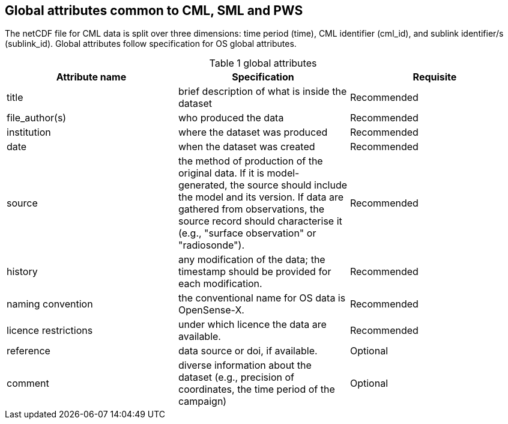 == Global attributes common to CML, SML and PWS

The netCDF file for CML data is split over three dimensions: time period (time), CML identifier (cml_id), and sublink identifier/s (sublink_id). Global attributes follow specification for OS global attributes.

[[table-global-attributes]]
.global attributes
[options="header",cols="2,2,2", caption="Table 1 "]
|===============
|Attribute name |Specification |Requisite

| title| brief description of what is inside the dataset| Recommended  
| file_author(s)| who produced the data| Recommended 
| institution| where the dataset was produced| Recommended 
| date| when the dataset was created| Recommended 
| source| the method of production of the original data. If it is model-generated, the source should include the model and its version. If data are gathered from observations, the source record should characterise it (e.g., "surface observation" or "radiosonde").| Recommended 
| history| any modification of the data; the timestamp should be provided for each modification.| Recommended
| naming convention| the conventional name for OS data is OpenSense-X.| Recommended
| licence restrictions| under which licence the data are available.| Recommended
| reference| data source or doi, if available.| Optional
| comment| diverse information about the dataset (e.g., precision of coordinates, the time period of the campaign)| Optional

|===============
